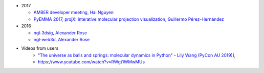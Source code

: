 -  2017

   -  `AMBER developer meeting, Hai
      Nguyen <http://hainm.github.io/talks/amber_meeting_2017/>`__
   -  `PyEMMA 2017, projX: Interative molecular projection
      visualization, Guillermo
      Pérez-Hernández <https://www.youtube.com/watch?v=AT69NfUMV2U>`__

-  2016

   -  `ngl-3dsig, Alexander
      Rose <http://nglviewer.org/talks/ngl-3dsig/>`__
   -  `ngl-web3d, Alexander
      Rose <http://nglviewer.org/talks/ngl-web3d>`__

- Videos from users
    - `"The universe as balls and springs: molecular dynamics in Python" - Lily Wang (PyCon AU 2019)], <https://youtu.be/X5umNQDqfqQ>`__
    - https://www.youtube.com/watch?v=RWgt1WMwMUs
